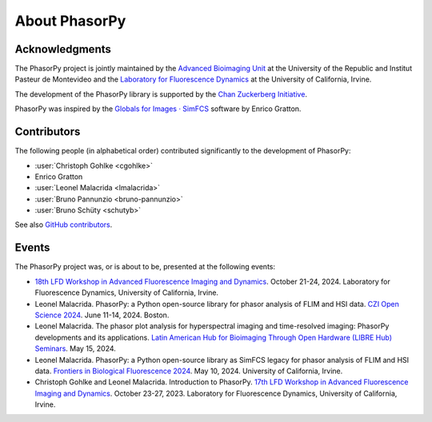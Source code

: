 About PhasorPy
==============

.. _acknowledgments:

Acknowledgments
---------------

The PhasorPy project is jointly maintained by the
`Advanced Bioimaging Unit <https://pasteur.uy/en/units/advanced-bioimaging>`_
at the University of the Republic and Institut Pasteur de Montevideo and the
`Laboratory for Fluorescence Dynamics <https://www.lfd.uci.edu>`_
at the University of California, Irvine.

The development of the PhasorPy library is supported by the
`Chan Zuckerberg Initiative
<https://chanzuckerberg.com/eoss/proposals/phasorpy-a-python-library-for-phasor-analysis-of-flim-and-spectral-imaging/>`_.

PhasorPy was inspired by the
`Globals for Images · SimFCS <https://www.lfd.uci.edu/globals/>`_ software by
Enrico Gratton.

.. _contributors:

Contributors
------------

The following people (in alphabetical order) contributed significantly to
the development of PhasorPy:

- :user:`Christoph Gohlke <cgohlke>`
- Enrico Gratton
- :user:`Leonel Malacrida <lmalacrida>`
- :user:`Bruno Pannunzio <bruno-pannunzio>`
- :user:`Bruno Schüty <schutyb>`

See also `GitHub contributors
<https://github.com/phasorpy/phasorpy/graphs/contributors>`_.

.. _events:

Events
------

The PhasorPy project was, or is about to be, presented at the following events:

- `18th LFD Workshop in Advanced Fluorescence Imaging and Dynamics
  <https://www.lfd.uci.edu/workshop/>`_.
  October 21-24, 2024. Laboratory for Fluorescence Dynamics,
  University of California, Irvine.

- Leonel Malacrida. PhasorPy: a Python open-source library for phasor
  analysis of FLIM and HSI data.
  `CZI Open Science 2024
  <https://chanzuckerberg.com/science/programs-resources/open-science/>`_.
  June 11-14, 2024. Boston.

- Leonel Malacrida. The phasor plot analysis for hyperspectral imaging and
  time-resolved imaging: PhasorPy developments and its applications.
  `Latin American Hub for Bioimaging Through Open Hardware (LIBRE Hub)
  Seminars <https://librehub.github.io/2024/04/03/leonel-malacrida.html>`_.
  May 15, 2024.

- Leonel Malacrida. PhasorPy: a Python open-source library as SimFCS legacy
  for phasor analysis of FLIM and HSI data.
  `Frontiers in Biological Fluorescence 2024
  <https://www.lfd.uci.edu/frontiers/>`_.
  May 10, 2024. University of California, Irvine.

- Christoph Gohlke and Leonel Malacrida. Introduction to PhasorPy.
  `17th LFD Workshop in Advanced Fluorescence Imaging and Dynamics
  <https://www.lfd.uci.edu/workshop/>`_.
  October 23-27, 2023. Laboratory for Fluorescence Dynamics,
  University of California, Irvine.
